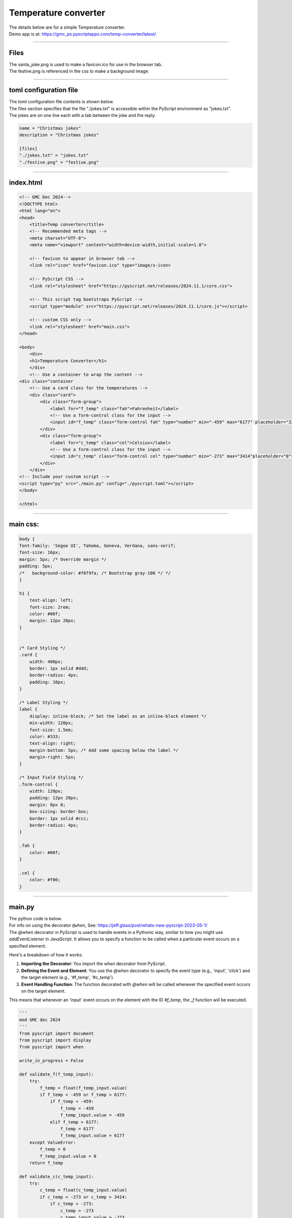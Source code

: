 ====================================================
Temperature converter
====================================================

| The details below are for a simple Temperature converter.
| Demo app is at: https://gmc_ps.pyscriptapps.com/temp-converter/latest/

.. image:: images/temp_converter/temp_conversion.png
    :scale: 75%

----

Files
---------

| The santa_joke.png is used to make a favicon.ico for use in the browser tab.

.. image:: images/christmas_jokes/santa_joke.png
    :scale: 25%

| The festive.png is referenced in the css to make a background image.

.. image:: images/christmas_jokes/festive.png
    :scale: 50%

----

toml configuration file
-------------------------------

| The toml configuration file contents is shown below.
| The files section specifies that the file "./jokes.txt" is accessible within the PyScript environment as "jokes.txt".
| The jokes are on one line each with a tab between the joke and the reply.

.. code-block:: toml

    name = "Christmas jokes"
    description = "Christmas jokes"

    [files]
    "./jokes.txt" = "jokes.txt"
    "./festive.png" = "festive.png"

----

index.html
---------------------

.. code-block:: html

    <!-- GMC Dec 2024-->
    <!DOCTYPE html>
    <html lang="en">
    <head>
        <title>Temp converter</title>
        <!-- Recommended meta tags -->
        <meta charset="UTF-8">
        <meta name="viewport" content="width=device-width,initial-scale=1.0">

        <!-- favicon to appear in browser tab -->
        <link rel="icon" href="favicon.ico" type="image/x-icon>

        <!-- PyScript CSS -->
        <link rel="stylesheet" href="https://pyscript.net/releases/2024.11.1/core.css">

        <!-- This script tag bootstraps PyScript -->
        <script type="module" src="https://pyscript.net/releases/2024.11.1/core.js"></script>

        <!-- custom CSS only -->
        <link rel="stylesheet" href="main.css">
    </head>

    <body>
        <div>
        <h1>Temperature Converter</h1>
        </div>
        <!-- Use a container to wrap the content -->
    <div class="container
        <!-- Use a card class for the temperatures -->
        <div class="card">
            <div class="form-group">
                <label for="f_temp" class="fah">Fahrenheit</label>
                <!-- Use a form-control class for the input -->
                <input id="f_temp" class="form-control fah" type="number" min="-459" max="6177" placeholder="32">
            </div>
            <div class="form-group">
                <label for="c_temp" class="cel">Celsius</label>
                <!-- Use a form-control class for the input -->
                <input id="c_temp" class="form-control cel" type="number" min="-273" max="3414"placeholder="0">
            </div>
        </div>
    <!-- Include your custom script -->
    <script type="py" src="./main.py" config="./pyscript.toml"></script>
    </body>

    </html>

----

main css:
--------------------

.. code-block:: css

    body {
    font-family: 'Segoe UI', Tahoma, Geneva, Verdana, sans-serif;
    font-size: 16px;
    margin: 5px; /* Override margin */
    padding: 5px;
    /*   background-color: #f8f9fa; /* Bootstrap gray-100 */ */
    }

    h1 {
        text-align: left;
        font-size: 2rem;
        color: #00f;
        margin: 12px 20px;
    }


    /* Card Styling */
    .card {
        width: 400px;
        border: 1px solid #ddd;
        border-radius: 4px;
        padding: 10px;
    }

    /* Label Styling */
    label {
        display: inline-block; /* Set the label as an inline-block element */
        min-width: 120px;
        font-size: 1.5em;
        color: #333;
        text-align: right;
        margin-bottom: 5px; /* Add some spacing below the label */
        margin-right: 5px;
    }

    /* Input Field Styling */
    .form-control {
        width: 120px;
        padding: 12px 20px;
        margin: 8px 0;
        box-sizing: border-box;
        border: 1px solid #ccc;
        border-radius: 4px;
    }

    .fah {
        color: #00f;
    }

    .cel {
        color: #f00;
    }


----

main.py
------------------

| The python code is below.
| For info on using the decorator ``@when``, See: https://jeff.glass/post/whats-new-pyscript-2023-05-1/
| The `@when` decorator in PyScript is used to handle events in a Pythonic way, similar to how you might use `addEventListener` in JavaScript. It allows you to specify a function to be called when a particular event occurs on a specified element.

Here's a breakdown of how it works:

1. **Importing the Decorator**: You import the `when` decorator from PyScript.
2. **Defining the Event and Element**: You use the `@when` decorator to specify the event type (e.g., 'input', 'click') and the target element (e.g., '#f_temp', '#c_temp').
3. **Event Handling Function**: The function decorated with `@when` will be called whenever the specified event occurs on the target element.

This means that whenever an 'input' event occurs on the element with the ID `#f_temp`, the `_f` function will be executed.

.. code-block:: python

    '''
    mod GMC dec 2024
    '''
    from pyscript import document
    from pyscript import display
    from pyscript import when

    write_in_progress = False

    def validate_f(f_temp_input):
        try:
            f_temp = float(f_temp_input.value)
            if f_temp < -459 or f_temp > 6177:
                if f_temp < -459:
                    f_temp = -459
                    f_temp_input.value = -459
                elif f_temp > 6177:
                    f_temp = 6177
                    f_temp_input.value = 6177
        except ValueError:
            f_temp = 0
            f_temp_input.value = 0
        return f_temp

    def validate_c(c_temp_input):
        try:
            c_temp = float(c_temp_input.value)
            if c_temp < -273 or c_temp > 3414:
                if c_temp < -273:
                    c_temp = -273
                    c_temp_input.value = -273
                elif c_temp > 3414:
                    c_temp = 3414
                    c_temp_input.value = 3414
        except ValueError:
            c_temp = 0
            c_temp_input.value = 0
        return c_temp

    @when('input', '#f_temp')
    def _f(self, *args, **kwargs):
        global write_in_progress
        if write_in_progress:
            return
        else:
            write_in_progress = True
            f_input = document.getElementById("f_temp")
            c_output = document.getElementById("c_temp")
            input_value = validate_f(f_input)
            c_output.value = round((int(float(input_value)) - 32) * (5/9), 1)
            write_in_progress = False

    @when('input', '#c_temp')
    def _c(self, *args, **kwargs):
        global write_in_progress
        if write_in_progress:
            return
        else:
            write_in_progress = True
            c_input = document.getElementById("c_temp")
            f_output = document.getElementById("f_temp")
            input_value = validate_c(c_input)
            f_output.value = round((int(float(input_value)) * (9/5)) + 32, 1)
            write_in_progress = False
